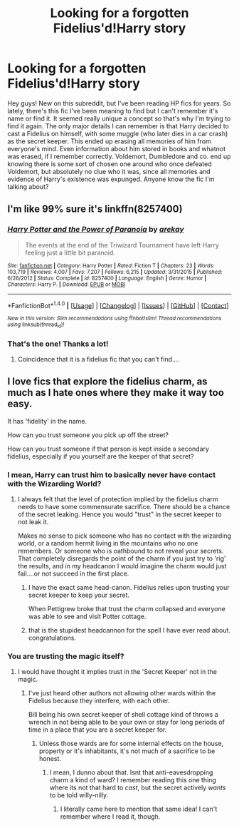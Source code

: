 #+TITLE: Looking for a forgotten Fidelius'd!Harry story

* Looking for a forgotten Fidelius'd!Harry story
:PROPERTIES:
:Author: Darxchaos
:Score: 20
:DateUnix: 1519955840.0
:DateShort: 2018-Mar-02
:FlairText: Fic Search
:END:
Hey guys! New on this subreddit, but I've been reading HP fics for years. So lately, there's this fic I've been meaning to find but I can't remember it's name or find it. It seemed really unique a concept so that's why I'm trying to find it again. The only major details I can remember is that Harry decided to cast a Fidelius on himself, with some muggle (who later dies in a car crash) as the secret keeper. This ended up erasing all memories of him from everyone's mind. Even information about him stored in books and whatnot was erased, if I remember correctly. Voldemort, Dumbledore and co. end up knowing there is some sort of chosen one around who once defeated Voldemort, but absolutely no clue who it was, since all memories and evidence of Harry's existence was expunged. Anyone know the fic I'm talking about?


** I'm like 99% sure it's linkffn(8257400)
:PROPERTIES:
:Author: Astramancer_
:Score: 17
:DateUnix: 1519956262.0
:DateShort: 2018-Mar-02
:END:

*** [[http://www.fanfiction.net/s/8257400/1/][*/Harry Potter and the Power of Paranoia/*]] by [[https://www.fanfiction.net/u/2712218/arekay][/arekay/]]

#+begin_quote
  The events at the end of the Triwizard Tournament have left Harry feeling just a little bit paranoid.
#+end_quote

^{/Site/: [[http://www.fanfiction.net/][fanfiction.net]] *|* /Category/: Harry Potter *|* /Rated/: Fiction T *|* /Chapters/: 23 *|* /Words/: 103,719 *|* /Reviews/: 4,007 *|* /Favs/: 7,207 *|* /Follows/: 6,215 *|* /Updated/: 3/31/2015 *|* /Published/: 6/26/2012 *|* /Status/: Complete *|* /id/: 8257400 *|* /Language/: English *|* /Genre/: Humor *|* /Characters/: Harry P. *|* /Download/: [[http://www.ff2ebook.com/old/ffn-bot/index.php?id=8257400&source=ff&filetype=epub][EPUB]] or [[http://www.ff2ebook.com/old/ffn-bot/index.php?id=8257400&source=ff&filetype=mobi][MOBI]]}

--------------

*FanfictionBot*^{1.4.0} *|* [[[https://github.com/tusing/reddit-ffn-bot/wiki/Usage][Usage]]] | [[[https://github.com/tusing/reddit-ffn-bot/wiki/Changelog][Changelog]]] | [[[https://github.com/tusing/reddit-ffn-bot/issues/][Issues]]] | [[[https://github.com/tusing/reddit-ffn-bot/][GitHub]]] | [[[https://www.reddit.com/message/compose?to=tusing][Contact]]]

^{/New in this version: Slim recommendations using/ ffnbot!slim! /Thread recommendations using/ linksub(thread_id)!}
:PROPERTIES:
:Author: FanfictionBot
:Score: 4
:DateUnix: 1519956295.0
:DateShort: 2018-Mar-02
:END:


*** That's the one! Thanks a lot!
:PROPERTIES:
:Author: Darxchaos
:Score: 3
:DateUnix: 1519957387.0
:DateShort: 2018-Mar-02
:END:

**** Coincidence that it is a fidelius fic that you can't find....
:PROPERTIES:
:Author: UndergroundNerd
:Score: 41
:DateUnix: 1519961673.0
:DateShort: 2018-Mar-02
:END:


** I love fics that explore the fidelius charm, as much as I hate ones where they make it way too easy.

It has 'fidelity' in the name.

How can you trust someone you pick up off the street?

How can you trust someone if that person is kept inside a secondary fidelius, especially if you yourself are the keeper of that secret?
:PROPERTIES:
:Author: Fierysword5
:Score: 4
:DateUnix: 1519982652.0
:DateShort: 2018-Mar-02
:END:

*** I mean, Harry can trust him to basically never have contact with the Wizarding World?
:PROPERTIES:
:Author: PixelKind
:Score: 3
:DateUnix: 1519997818.0
:DateShort: 2018-Mar-02
:END:

**** I always felt that the level of protection implied by the fidelius charm needs to have some commensurate sacrifice. There should be a chance of the secret leaking. Hence you would "trust" in the secret keeper to not leak it.

Makes no sense to pick someone who has no contact with the wizarding world, or a random hermit living in the mountains who no one remembers. Or someone who is oathbound to not reveal your secrets. That completely disregards the point of the charm if you just try to 'rig' the results, and in my headcanon I would imagine the charm would just fail....or not succeed in the first place.
:PROPERTIES:
:Author: Fierysword5
:Score: 2
:DateUnix: 1520000404.0
:DateShort: 2018-Mar-02
:END:

***** I have the exact same head-canon. Fidelius relies upon trusting your secret keeper to keep your secret.

When Pettigrew broke that trust the charm collapsed and everyone was able to see and visit Potter cottage.
:PROPERTIES:
:Author: Ch1pp
:Score: 5
:DateUnix: 1520024985.0
:DateShort: 2018-Mar-03
:END:


***** that is the stupidest headcannon for the spell I have ever read about. congratulations.
:PROPERTIES:
:Author: NakedFury
:Score: -1
:DateUnix: 1520014684.0
:DateShort: 2018-Mar-02
:END:


*** You are trusting the magic itself?
:PROPERTIES:
:Author: Socio_Pathic
:Score: 1
:DateUnix: 1519983813.0
:DateShort: 2018-Mar-02
:END:

**** I would have thought it implies trust in the 'Secret Keeper' not in the magic.
:PROPERTIES:
:Author: Fierysword5
:Score: 3
:DateUnix: 1519986397.0
:DateShort: 2018-Mar-02
:END:

***** I've just heard other authors not allowing other wards within the Fidelius because they interfere, with each other.

Bill being his own secret keeper of shell cottage kind of throws a wrench in not being able to be your own or stay for long periods of time in a place that you are a secret keeper for.
:PROPERTIES:
:Author: Socio_Pathic
:Score: 4
:DateUnix: 1519986673.0
:DateShort: 2018-Mar-02
:END:

****** Unless those wards are for some internal effects on the house, property or it's inhabitants, it's not much of a sacrifice to be honest.
:PROPERTIES:
:Author: Fierysword5
:Score: 1
:DateUnix: 1519987070.0
:DateShort: 2018-Mar-02
:END:

******* I mean, I dunno about that. Isnt that anti-eavesdropping charm a kind of ward? I remember reading this one thing where its not that hard to /cast/, but the secret actively /wants/ to be told willy-nilly.
:PROPERTIES:
:Author: PixelKind
:Score: 2
:DateUnix: 1519997928.0
:DateShort: 2018-Mar-02
:END:

******** I literally came here to mention that same idea! I can't remember where I read it, though.
:PROPERTIES:
:Author: SteamAngel
:Score: 1
:DateUnix: 1520018446.0
:DateShort: 2018-Mar-02
:END:
